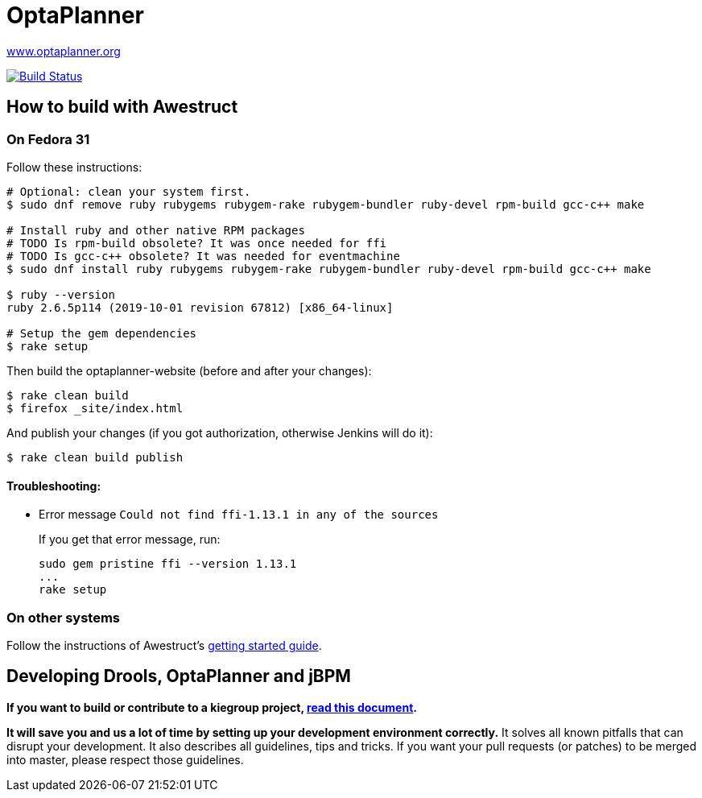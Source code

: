 = OptaPlanner

https://www.optaplanner.org/[www.optaplanner.org]

image:https://travis-ci.org/kiegroup/optaplanner-website.svg["Build Status", link="https://travis-ci.org/kiegroup/optaplanner-website"]

== How to build with Awestruct

=== On Fedora 31

Follow these instructions:

```
# Optional: clean your system first.
$ sudo dnf remove ruby rubygems rubygem-rake rubygem-bundler ruby-devel rpm-build gcc-c++ make

# Install ruby and other native RPM packages
# TODO Is rpm-build obsolete? It was once needed for ffi
# TODO Is gcc-c++ obsolete? It was needed for eventmachine
$ sudo dnf install ruby rubygems rubygem-rake rubygem-bundler ruby-devel rpm-build gcc-c++ make

$ ruby --version
ruby 2.6.5p114 (2019-10-01 revision 67812) [x86_64-linux]

# Setup the gem dependencies
$ rake setup
```

Then build the optaplanner-website (before and after your changes):

```
$ rake clean build
$ firefox _site/index.html
```

And publish your changes (if you got authorization, otherwise Jenkins will do it):

```
$ rake clean build publish
```

==== Troubleshooting:

* Error message `Could not find ffi-1.13.1 in any of the sources`
+
If you get that error message, run:
+
```
sudo gem pristine ffi --version 1.13.1
...
rake setup
```

=== On other systems

Follow the instructions of Awestruct's http://awestruct.org/getting_started/[getting started guide].

== Developing Drools, OptaPlanner and jBPM

*If you want to build or contribute to a kiegroup project, https://github.com/kiegroup/droolsjbpm-build-bootstrap/blob/master/README.md[read this document].*

*It will save you and us a lot of time by setting up your development environment correctly.*
It solves all known pitfalls that can disrupt your development.
It also describes all guidelines, tips and tricks.
If you want your pull requests (or patches) to be merged into master, please respect those guidelines.
